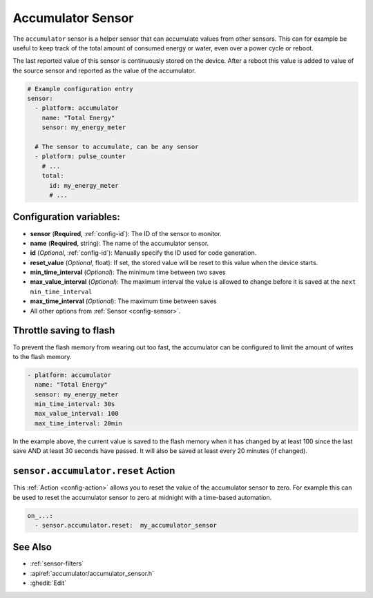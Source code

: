 Accumulator Sensor
==================

.. seo::
    :description: Instructions for setting up sensors that Accumulates values.
    :image: sigma.png

The ``accumulator`` sensor is a helper sensor that can accumulate values from other sensors.
This can for example be useful to keep track of the total amount of consumed energy or water, even
over a power cycle or reboot.

The last reported value of this sensor is continuously stored on the device. After a reboot this value is added 
to value of the source sensor and reported as the value of the accumulator.


.. code-block:: yaml

    # Example configuration entry
    sensor:
      - platform: accumulator
        name: "Total Energy"
        sensor: my_energy_meter

      # The sensor to accumulate, can be any sensor
      - platform: pulse_counter
        # ...
        total:
          id: my_energy_meter
          # ...

Configuration variables:
------------------------

- **sensor** (**Required**, :ref:`config-id`): The ID of the sensor to monitor.
- **name** (**Required**, string): The name of the accumulator sensor.
- **id** (*Optional*, :ref:`config-id`): Manually specify the ID used for code generation.

- **reset_value** (*Optional*, float): If set, the stored value will be reset to this value when the device starts.

- **min_time_interval** (*Optional*): The minimum time between two saves
- **max_value_interval** (*Optional*): The maximum interval the value is allowed to change 
  before it is saved at the ``next min_time_interval``
- **max_time_interval** (*Optional*): The maximum time between saves

- All other options from :ref:`Sensor <config-sensor>`.

.. _sensor-accumulator-reset_action:


Throttle saving to flash
------------------------

To prevent the flash memory from wearing out too fast, the accumulator can be configured to limit
the amount of writes to the flash memory.

.. code-block:: yaml

    - platform: accumulator
      name: "Total Energy"
      sensor: my_energy_meter
      min_time_interval: 30s
      max_value_interval: 100
      max_time_interval: 20min


In the example above, the current value is saved to the flash memory when it has changed by at least 
100 since the last save AND at least 30 seconds have passed. It will also be saved at least every 20 minutes (if changed).


``sensor.accumulator.reset`` Action
-----------------------------------

This :ref:`Action <config-action>` allows you to reset the value of the accumulator sensor
to zero. For example this can be used to reset the accumulator sensor to zero at midnight with
a time-based automation.

.. code-block:: yaml

    on_...:
      - sensor.accumulator.reset:  my_accumulator_sensor

See Also
--------

- :ref:`sensor-filters`
- :apiref:`accumulator/accumulator_sensor.h`
- :ghedit:`Edit`
